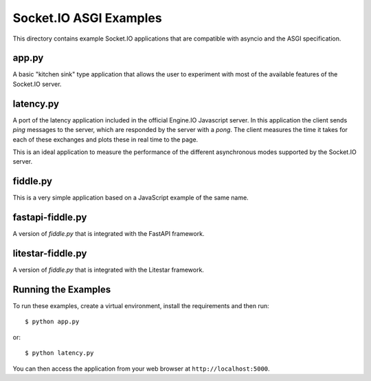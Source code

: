 Socket.IO ASGI Examples
==========================

This directory contains example Socket.IO applications that are compatible with
asyncio and the ASGI specification.

app.py
------

A basic "kitchen sink" type application that allows the user to experiment
with most of the available features of the Socket.IO server.

latency.py
----------

A port of the latency application included in the official Engine.IO
Javascript server. In this application the client sends *ping* messages to
the server, which are responded by the server with a *pong*. The client
measures the time it takes for each of these exchanges and plots these in real
time to the page.

This is an ideal application to measure the performance of the different
asynchronous modes supported by the Socket.IO server.

fiddle.py
---------

This is a very simple application based on a JavaScript example of the same
name.

fastapi-fiddle.py
-----------------

A version of `fiddle.py` that is integrated with the FastAPI framework.

litestar-fiddle.py
------------------

A version of `fiddle.py` that is integrated with the Litestar framework.

Running the Examples
--------------------

To run these examples, create a virtual environment, install the requirements
and then run::

    $ python app.py

or::

    $ python latency.py

You can then access the application from your web browser at
``http://localhost:5000``.

